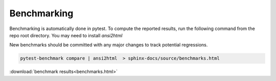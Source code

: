 .. _benchmarking:

Benchmarking
------------

Benchmarking is automatically done in pytest. To compute the reported results,
run the following command from the repo root directory. You may need to install `ansi2html`

New benchmarks should be committed with any major changes to track
potential regressions.

.. code:: bash

    pytest-benchmark compare | ansi2html  > sphinx-docs/source/benchmarks.html

:download:`benchmark results<benchmarks.html>`